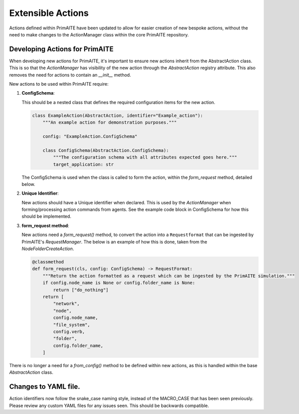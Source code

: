 .. only:: comment

    © Crown-owned copyright 2024, Defence Science and Technology Laboratory UK

.. _about:

Extensible Actions
******************

Actions defined within PrimAITE have been updated to allow for easier creation of new bespoke actions, without the need to make changes to the ActionManager class within the core PrimAITE repository.


Developing Actions for PrimAITE
===============================

When developing new actions for PrimAITE, it's important to ensure new actions inherit from the AbstractAction class. This is so that the `ActionManager` has visibility
of the new action through the `AbstractAction` registry attribute. This also removes the need for actions to contain an `__init__` method.

New actions to be used within PrimAITE require:

#. **ConfigSchema**:

   This should be a nested class that defines the required configuration items for the new action.

   .. code-block:: python

    class ExampleAction(AbstractAction, identifier="Example_action"):
        """An example action for demonstration purposes."""

        config: "ExampleAction.ConfigSchema"

        class ConfigSchema(AbstractAction.ConfigSchema):
            """The configuration schema with all attributes expected goes here."""
            target_application: str

   The ConfigSchema is used when the class is called to form the action, within the `form_request` method, detailed below.


#. **Unique Identifier**:

   New actions should have a Unique identifier when declared. This is used by the `ActionManager` when forming/processing action commands from agents. See the example code block in ConfigSchema for how this should be implemented.

#. **form_request method**:

   New actions need a `form_request()` method, to convert the action into a ``Requestformat`` that can be ingested by PrimAITE's `RequestManager`.
   The below is an example of how this is done, taken from the `NodeFolderCreateAction`.

   .. code-block:: python

    @classmethod
    def form_request(cls, config: ConfigSchema) -> RequestFormat:
        """Return the action formatted as a request which can be ingested by the PrimAITE simulation."""
        if config.node_name is None or config.folder_name is None:
            return ["do_nothing"]
        return [
            "network",
            "node",
            config.node_name,
            "file_system",
            config.verb,
            "folder",
            config.folder_name,
        ]

There is no longer a need for a `from_config()` method to be defined within new actions, as this is handled within the base `AbstractAction` class.

Changes to YAML file.
=====================

Action identifiers now follow the snake_case naming style, instead of the MACRO_CASE that has been seen previously. Please review any custom YAML files for any issues seen. This should be backwards compatible.
